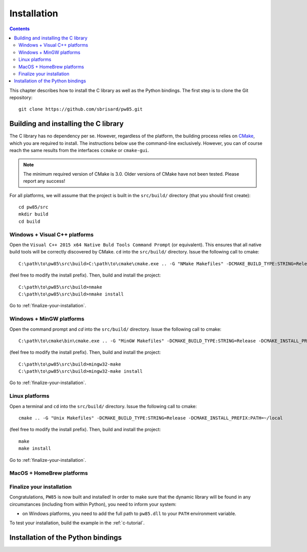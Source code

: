 .. _installation:

************
Installation
************

.. contents:: Contents
   :local:

This chapter describes how to install the C library as well as the Python
bindings. The first step is to clone the Git repository::

  git clone https://github.com/sbrisard/pw85.git

.. highlight:: none

Building and installing the C library
=====================================

The C library has no dependency per se. However, regardless of the platform,
the building process relies on `CMake <https://cmake.org/>`_, which you are
required to install. The instructions below use the command-line
exclusively. However, you can of course reach the same results from the
interfaces ``ccmake`` or ``cmake-gui``.

.. note:: The minimum required version of CMake is 3.0. Older versions of CMake
          have not been tested. Please report any success!

For all platforms, we will assume that the project is built in the
``src/build/`` directory (that you should first create)::

  cd pw85/src
  mkdir build
  cd build

Windows + Visual C++ platforms
------------------------------

Open the ``Visual C++ 2015 x64 Native Buld Tools Command Prompt`` (or
equivalent). This ensures that all native build tools will be correctly
discovered by CMake. ``cd`` into the ``src/build/`` directory. Issue the
following call to cmake::

  C:\path\to\pw85\src\build>C:\path\to\cmake\cmake.exe .. -G "NMake Makefiles" -DCMAKE_BUILD_TYPE:STRING=Release -DCMAKE_INSTALL_PREFIX:PATH=C:/opt/pw85

(feel free to modify the install prefix). Then, build and install the project::

  C:\path\to\pw85\src\build>nmake
  C:\path\to\pw85\src\build>nmake install

Go to :ref:`finalize-your-installation`.

Windows + MinGW platforms
-------------------------

Open the command prompt and `cd` into the ``src/build/`` directory. Issue the
following call to cmake::

  C:\path\to\cmake\bin\cmake.exe .. -G "MinGW Makefiles" -DCMAKE_BUILD_TYPE:STRING=Release -DCMAKE_INSTALL_PREFIX:PATH=C:/opt/pw85

(feel free to modify the install prefix). Then, build and install the project::

  C:\path\to\pw85\src\build>mingw32-make
  C:\path\to\pw85\src\build>mingw32-make install

Go to :ref:`finalize-your-installation`.

Linux platforms
---------------

Open a terminal and ``cd`` into the ``src/build/`` directory. Issue the
following call to cmake::

  cmake .. -G "Unix Makefiles" -DCMAKE_BUILD_TYPE:STRING=Release -DCMAKE_INSTALL_PREFIX:PATH=~/local

(feel free to modify the install prefix). Then, build and install the project::

  make
  make install

Go to :ref:`finalize-your-installation`.

MacOS + HomeBrew platforms
--------------------------

.. _finalize-your-installation:

Finalize your installation
--------------------------

Congratulations, ``PW85`` is now built and installed! In order to make sure
that the dynamic library will be found in any circumstances (including from
within Python), you need to inform your system:

- on Windows platforms, you need to add the full path to ``pw85.dll`` to your ``PATH`` environment variable.

To test your installation, build the example in the :ref:`c-tutorial`.

Installation of the Python bindings
===================================
